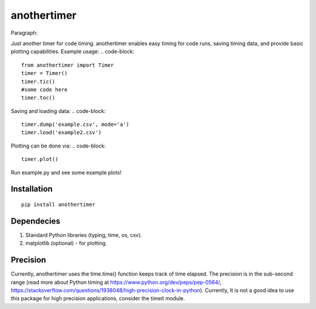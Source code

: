 ================
**anothertimer**
================
Paragraph::

Just another timer for code timing. anothertimer enables easy timing for code runs, saving timing data, and provide basic plotting capabilities. Example usage:
.. code-block::

   from anothertimer import Timer
   timer = Timer()
   timer.tic()
   #some code here
   timer.toc()

Saving and loading data:
.. code-block::

   timer.dump('example.csv', mode='a')
   timer.load('example2.csv')

Plotting can be done via:
.. code-block::
   timer.plot()

Run example.py and see some example plots!

Installation
============

:: 

   pip install anothertimer

Dependecies
===========
1. Standard Python libraries (typing, time, os, csv).
2. matplotlib (optional) - for plotting.

Precision
=========

Currently, anothertimer uses the time.time() function keeps track of time elapsed. The precision is in the sub-second range (read more about Python timing at https://www.python.org/dev/peps/pep-0564/,  https://stackoverflow.com/questions/1938048/high-precision-clock-in-python). Currently, It is not a good idea to use this package for high precision applications, consider the timeit module.
